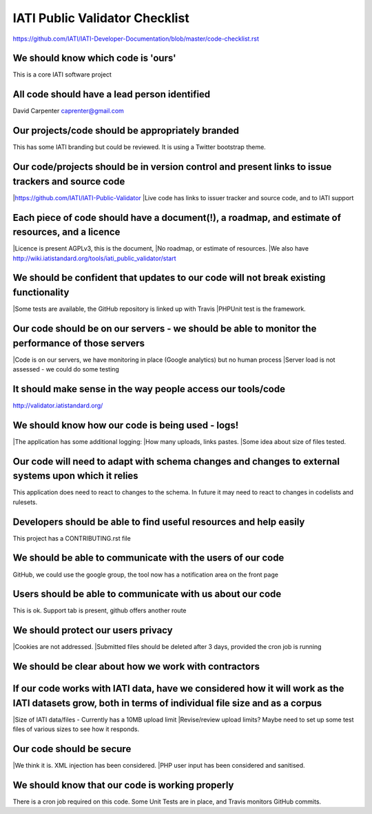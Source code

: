 IATI Public Validator Checklist
===============================

https://github.com/IATI/IATI-Developer-Documentation/blob/master/code-checklist.rst

We should know which code is 'ours'
-----------------------------------

This is a core IATI software project

All code should have a lead person identified
---------------------------------------------

David Carpenter caprenter@gmail.com

Our projects/code should be appropriately branded
-------------------------------------------------

This has some IATI branding but could be reviewed. It is using a Twitter bootstrap theme.

Our code/projects should be in version control and present links to issue trackers and source code
--------------------------------------------------------------------------------------------------

|https://github.com/IATI/IATI-Public-Validator
|Live code has links to issuer tracker and source code, and to IATI support

Each piece of code should have a document(!), a roadmap, and estimate of resources, and a licence
-------------------------------------------------------------------------------------------------

|Licence is present  AGPLv3, this is the document, 
|No roadmap, or estimate of resources.
|We also have http://wiki.iatistandard.org/tools/iati_public_validator/start

We should be confident that updates to our code will not break existing functionality
-------------------------------------------------------------------------------------

|Some tests are available, the GitHub repository is linked up with Travis
|PHPUnit test is the framework.

Our code should be on our servers - we should be able to monitor the performance of those servers
-------------------------------------------------------------------------------------------------

|Code is on our servers, we have monitoring in place (Google analytics) but no human process
|Server load is not assessed - we could do some testing

It should make sense in the way people access our tools/code
------------------------------------------------------------

http://validator.iatistandard.org/

We should know how our code is being used - logs!
-------------------------------------------------

|The application has some additional logging:
|How many uploads, links pastes.
|Some idea about size of files tested.

Our code will need to adapt with schema changes and changes to external systems upon which it relies
----------------------------------------------------------------------------------------------------

This application does need to react to changes to the schema. In future it may need to react to changes in codelists and rulesets.

Developers should be able to find useful resources and help easily
------------------------------------------------------------------

This project has a CONTRIBUTING.rst file

We should be able to communicate with the users of our code
-----------------------------------------------------------

GitHub, we could use the google group, the tool now has a notification area on the front page

Users should be able to communicate with us about our code
----------------------------------------------------------

This is ok. Support tab is present, github offers another route

We should protect our users privacy
-----------------------------------

|Cookies are not addressed. 
|Submitted files should be deleted after 3 days, provided the cron job is running

We should be clear about how we work with contractors
-----------------------------------------------------

If our code works with IATI data, have we considered how it will work as the IATI datasets grow, both in terms of individual file size and as a corpus
------------------------------------------------------------------------------------------------------------------------------------------------------

|Size of IATI data/files - Currently has a 10MB upload limit
|Revise/review upload limits? Maybe need to set up some test files of various sizes to see how it responds.

Our code should be secure
-------------------------

|We think it is. XML injection has been considered. 
|PHP user input has been considered and sanitised.

We should know that our code is working properly
------------------------------------------------

There is a cron job required on this code.
Some Unit Tests are in place, and Travis monitors GitHub commits.
